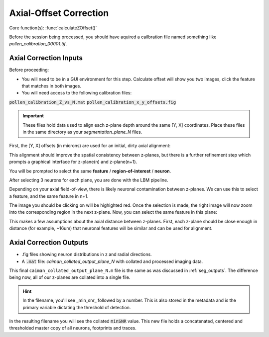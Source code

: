 .. _offset_correction:

Axial-Offset Correction
=======================

Core function(s): :func:`calculateZOffset()`

Before the session being processed, you should have aquired a cailbration file named something like `pollen_calibration_00001.tif`.

Axial Correction Inputs
---------------------------

Before proceeding:

- You will need to be in a GUI environment for this step. Calculate offset will show you two images, click the feature that matches in both images.
- You will need access to the following calibration files:

:code:`pollen_calibration_Z_vs_N.mat`
:code:`pollen_calibration_x_y_offsets.fig`

.. important::

    These files hold data used to align each z-plane depth around the same [Y, X] coordinates.
    Place these files in the same directory as your `segmentation_plane_N` files.

First, the [Y, X] offsets (in microns) are used for an initial, dirty axial alignment:

.. .. thumbnail:: ../_images/pollen/pollen_shifts.png
..    :width: 600

This alignment should improve the spatial consistency between z-planes, but there is a
further refinement step which prompts a graphical interface for z-plane(n) and z-plane(n+1).

You will be prompted to select the same **feature** / **region-of-interest** / **neuron**.

After selecting 3 neurons for each plane, you are done with the LBM pipeline.

Depending on your axial field-of-view, there is likely neuronal contamination between z-planes.
We can use this to select a feature, and the same feature in n+1.

.. thumbnail:: ../_images/corr_left.jpg
   :width: 600

The image you should be clicking on will be highighted red.
Once the selection is made, the right image will now zoom into the corresponding region in the next z-plane.
Now, you can select the same feature in this plane:

.. thumbnail:: ../_images/corr_right.jpg
   :width: 600

This makes a few assumptions about the axial distance between z-planes.
First, each z-plane should be close enough in distance (for example, ~16um) that neuronal features will be similar and can be used for alignment.

Axial Correction Outputs
----------------------------

- .fig files showing neuron distributions in z and radial directions.
- A :code:`.mat` file: `caiman_collated_output_plane_N` with collated and processed imaging data.

This final ``caiman_collated_output_plane_N.m`` file is the same as was discussed in :ref:`seg_outputs`.
The difference being now, all of our z-planes are collated into a single file.

.. hint::

    In the filename, you'll see _min_snr_ followed by a number. This is also stored in the metadata and is the primary variable dictating the threshold of detection.

In the resulting filename you will see the collated :code:`minSNR` value. This new file
holds a concatenated, centered and thresholded master copy of all neurons, footprints and traces.
